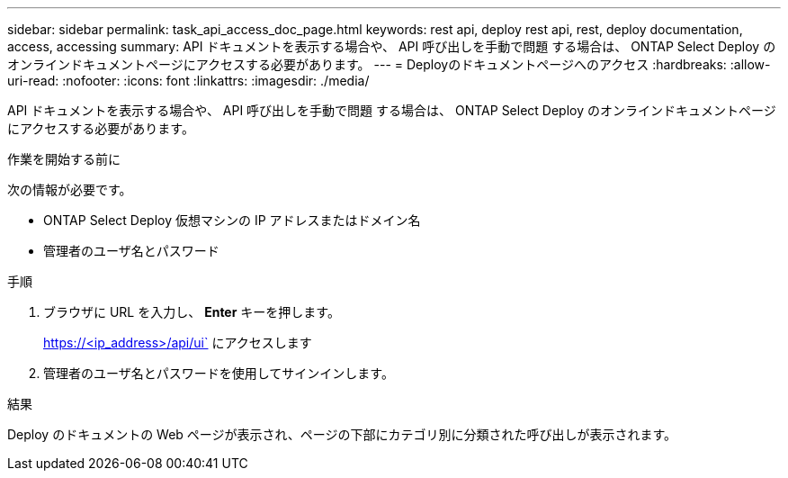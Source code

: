 ---
sidebar: sidebar 
permalink: task_api_access_doc_page.html 
keywords: rest api, deploy rest api, rest, deploy documentation, access, accessing 
summary: API ドキュメントを表示する場合や、 API 呼び出しを手動で問題 する場合は、 ONTAP Select Deploy のオンラインドキュメントページにアクセスする必要があります。 
---
= Deployのドキュメントページへのアクセス
:hardbreaks:
:allow-uri-read: 
:nofooter: 
:icons: font
:linkattrs: 
:imagesdir: ./media/


[role="lead"]
API ドキュメントを表示する場合や、 API 呼び出しを手動で問題 する場合は、 ONTAP Select Deploy のオンラインドキュメントページにアクセスする必要があります。

.作業を開始する前に
次の情報が必要です。

* ONTAP Select Deploy 仮想マシンの IP アドレスまたはドメイン名
* 管理者のユーザ名とパスワード


.手順
. ブラウザに URL を入力し、 *Enter* キーを押します。
+
https://<ip_address>/api/ui` にアクセスします

. 管理者のユーザ名とパスワードを使用してサインインします。


.結果
Deploy のドキュメントの Web ページが表示され、ページの下部にカテゴリ別に分類された呼び出しが表示されます。
